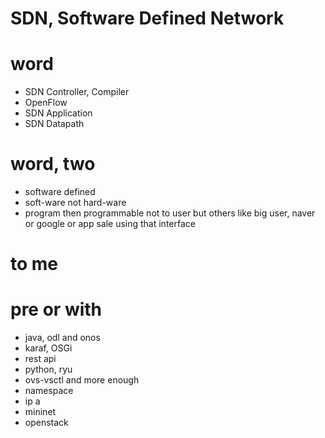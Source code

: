 * SDN, Software Defined Network
* word

- SDN Controller, Compiler
- OpenFlow
- SDN Application
- SDN Datapath

* word, two

- software defined
- soft-ware not hard-ware
- program then programmable not to user but others like big user, naver or google or app sale using that interface

* to me

* pre or with

- java, odl and onos
- karaf, OSGi
- rest api
- python, ryu
- ovs-vsctl and more enough
- namespace
- ip a
- mininet
- openstack
